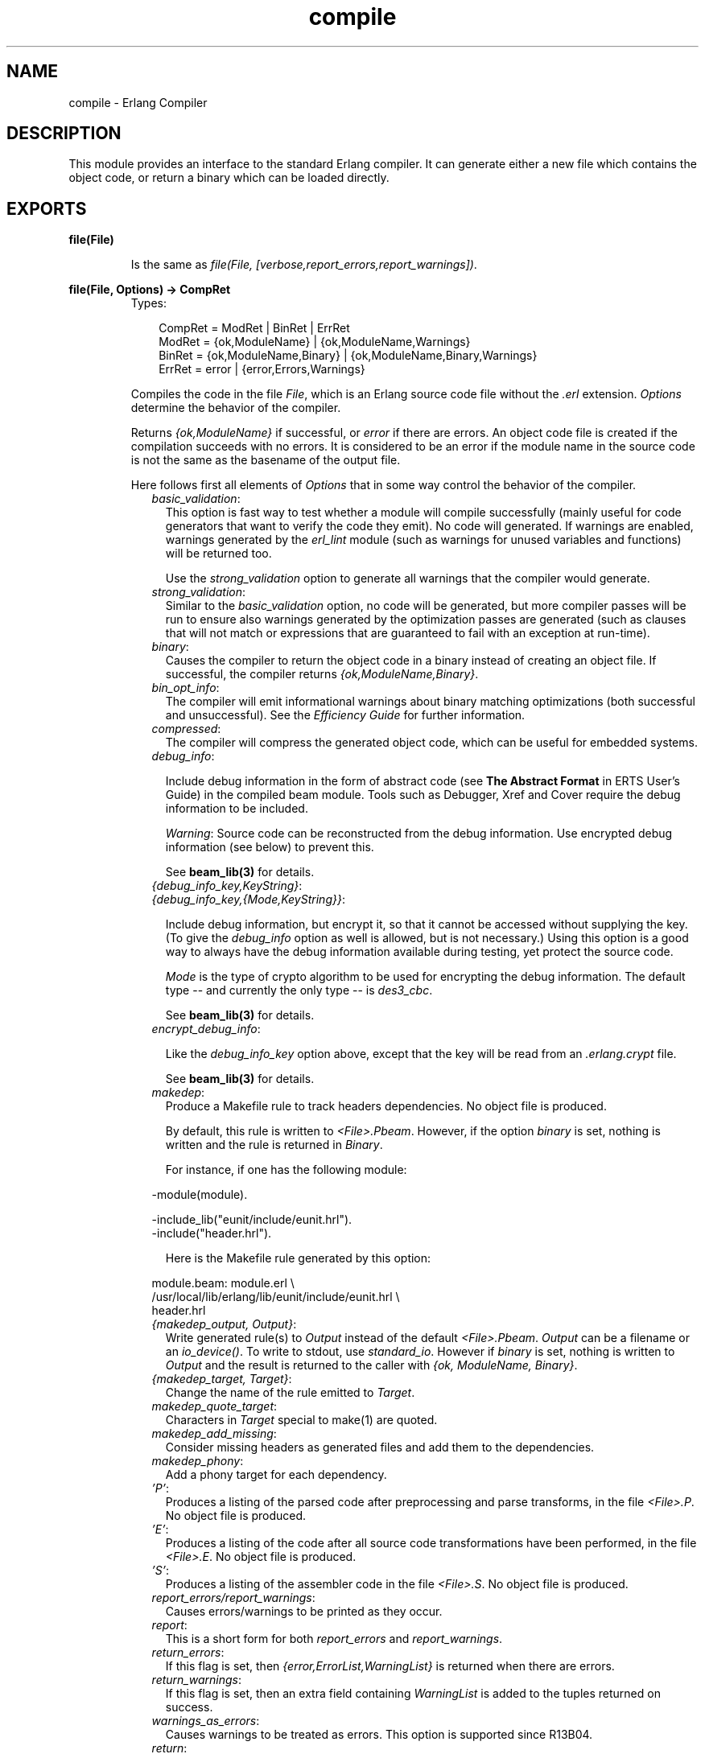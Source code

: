 .TH compile 3 "compiler 4.7.5" "Ericsson AB" "Erlang Module Definition"
.SH NAME
compile \- Erlang Compiler
.SH DESCRIPTION
.LP
This module provides an interface to the standard Erlang compiler\&. It can generate either a new file which contains the object code, or return a binary which can be loaded directly\&.
.SH EXPORTS
.LP
.B
file(File)
.br
.RS
.LP
Is the same as \fIfile(File, [verbose,report_errors,report_warnings])\fR\&\&.
.RE
.LP
.B
file(File, Options) -> CompRet
.br
.RS
.TP 3
Types:

CompRet = ModRet | BinRet | ErrRet
.br
ModRet = {ok,ModuleName} | {ok,ModuleName,Warnings}
.br
BinRet = {ok,ModuleName,Binary} | {ok,ModuleName,Binary,Warnings}
.br
ErrRet = error | {error,Errors,Warnings}
.br
.RE
.RS
.LP
Compiles the code in the file \fIFile\fR\&, which is an Erlang source code file without the \fI\&.erl\fR\& extension\&. \fIOptions\fR\& determine the behavior of the compiler\&.
.LP
Returns \fI{ok,ModuleName}\fR\& if successful, or \fIerror\fR\& if there are errors\&. An object code file is created if the compilation succeeds with no errors\&. It is considered to be an error if the module name in the source code is not the same as the basename of the output file\&.
.LP
Here follows first all elements of \fIOptions\fR\& that in some way control the behavior of the compiler\&.
.RS 2
.TP 2
.B
\fIbasic_validation\fR\&:
This option is fast way to test whether a module will compile successfully (mainly useful for code generators that want to verify the code they emit)\&. No code will generated\&. If warnings are enabled, warnings generated by the \fIerl_lint\fR\& module (such as warnings for unused variables and functions) will be returned too\&.
.RS 2
.LP
Use the \fIstrong_validation\fR\& option to generate all warnings that the compiler would generate\&.
.RE
.TP 2
.B
\fIstrong_validation\fR\&:
Similar to the \fIbasic_validation\fR\& option, no code will be generated, but more compiler passes will be run to ensure also warnings generated by the optimization passes are generated (such as clauses that will not match or expressions that are guaranteed to fail with an exception at run-time)\&.
.TP 2
.B
\fIbinary\fR\&:
Causes the compiler to return the object code in a binary instead of creating an object file\&. If successful, the compiler returns \fI{ok,ModuleName,Binary}\fR\&\&.
.TP 2
.B
\fIbin_opt_info\fR\&:
The compiler will emit informational warnings about binary matching optimizations (both successful and unsuccessful)\&. See the \fIEfficiency Guide\fR\& for further information\&.
.TP 2
.B
\fIcompressed\fR\&:
The compiler will compress the generated object code, which can be useful for embedded systems\&.
.TP 2
.B
\fIdebug_info\fR\&:

.RS 2
.LP
Include debug information in the form of abstract code (see \fBThe Abstract Format\fR\& in ERTS User\&'s Guide) in the compiled beam module\&. Tools such as Debugger, Xref and Cover require the debug information to be included\&.
.RE
.RS 2
.LP
\fIWarning\fR\&: Source code can be reconstructed from the debug information\&. Use encrypted debug information (see below) to prevent this\&.
.RE
.RS 2
.LP
See \fBbeam_lib(3)\fR\& for details\&.
.RE
.TP 2
.B
\fI{debug_info_key,KeyString}\fR\&:

.TP 2
.B
\fI{debug_info_key,{Mode,KeyString}}\fR\&:

.RS 2
.LP
Include debug information, but encrypt it, so that it cannot be accessed without supplying the key\&. (To give the \fIdebug_info\fR\& option as well is allowed, but is not necessary\&.) Using this option is a good way to always have the debug information available during testing, yet protect the source code\&.
.RE
.RS 2
.LP
\fIMode\fR\& is the type of crypto algorithm to be used for encrypting the debug information\&. The default type -- and currently the only type -- is \fIdes3_cbc\fR\&\&.
.RE
.RS 2
.LP
See \fBbeam_lib(3)\fR\& for details\&.
.RE
.TP 2
.B
\fIencrypt_debug_info\fR\&:

.RS 2
.LP
Like the \fIdebug_info_key\fR\& option above, except that the key will be read from an \fI\&.erlang\&.crypt\fR\& file\&.
.RE
.RS 2
.LP
See \fBbeam_lib(3)\fR\& for details\&.
.RE
.TP 2
.B
\fImakedep\fR\&:
Produce a Makefile rule to track headers dependencies\&. No object file is produced\&.
.RS 2
.LP
By default, this rule is written to \fI<File>\&.Pbeam\fR\&\&. However, if the option \fIbinary\fR\& is set, nothing is written and the rule is returned in \fIBinary\fR\&\&.
.RE
.RS 2
.LP
For instance, if one has the following module:
.RE
.LP
.nf

-module(module).

-include_lib("eunit/include/eunit.hrl").
-include("header.hrl").
            
.fi
.RS 2
.LP
Here is the Makefile rule generated by this option:
.RE
.LP
.nf

module.beam: module.erl \\
  /usr/local/lib/erlang/lib/eunit/include/eunit.hrl \\
  header.hrl
            
.fi
.TP 2
.B
\fI{makedep_output, Output}\fR\&:
Write generated rule(s) to \fIOutput\fR\& instead of the default \fI<File>\&.Pbeam\fR\&\&. \fIOutput\fR\& can be a filename or an \fIio_device()\fR\&\&. To write to stdout, use \fIstandard_io\fR\&\&. However if \fIbinary\fR\& is set, nothing is written to \fIOutput\fR\& and the result is returned to the caller with \fI{ok, ModuleName, Binary}\fR\&\&.
.TP 2
.B
\fI{makedep_target, Target}\fR\&:
Change the name of the rule emitted to \fITarget\fR\&\&.
.TP 2
.B
\fImakedep_quote_target\fR\&:
Characters in \fITarget\fR\& special to make(1) are quoted\&.
.TP 2
.B
\fImakedep_add_missing\fR\&:
Consider missing headers as generated files and add them to the dependencies\&.
.TP 2
.B
\fImakedep_phony\fR\&:
Add a phony target for each dependency\&.
.TP 2
.B
\fI\&'P\&'\fR\&:
Produces a listing of the parsed code after preprocessing and parse transforms, in the file \fI<File>\&.P\fR\&\&. No object file is produced\&.
.TP 2
.B
\fI\&'E\&'\fR\&:
Produces a listing of the code after all source code transformations have been performed, in the file \fI<File>\&.E\fR\&\&. No object file is produced\&.
.TP 2
.B
\fI\&'S\&'\fR\&:
Produces a listing of the assembler code in the file \fI<File>\&.S\fR\&\&. No object file is produced\&.
.TP 2
.B
\fIreport_errors/report_warnings\fR\&:
Causes errors/warnings to be printed as they occur\&.
.TP 2
.B
\fIreport\fR\&:
This is a short form for both \fIreport_errors\fR\& and \fIreport_warnings\fR\&\&.
.TP 2
.B
\fIreturn_errors\fR\&:
If this flag is set, then \fI{error,ErrorList,WarningList}\fR\& is returned when there are errors\&.
.TP 2
.B
\fIreturn_warnings\fR\&:
If this flag is set, then an extra field containing \fIWarningList\fR\& is added to the tuples returned on success\&.
.TP 2
.B
\fIwarnings_as_errors\fR\&:
Causes warnings to be treated as errors\&. This option is supported since R13B04\&.
.TP 2
.B
\fIreturn\fR\&:
This is a short form for both \fIreturn_errors\fR\& and \fIreturn_warnings\fR\&\&.
.TP 2
.B
\fIverbose\fR\&:
Causes more verbose information from the compiler describing what it is doing\&.
.TP 2
.B
\fI{outdir,Dir}\fR\&:
Sets a new directory for the object code\&. The current directory is used for output, except when a directory has been specified with this option\&.
.TP 2
.B
\fIexport_all\fR\&:
Causes all functions in the module to be exported\&.
.TP 2
.B
\fI{i,Dir}\fR\&:
Add \fIDir\fR\& to the list of directories to be searched when including a file\&. When encountering an \fI-include\fR\& or \fI-include_dir\fR\& directive, the compiler searches for header files in the following directories:
.RS 2
.TP 2
*
\fI"\&."\fR\&, the current working directory of the file server;
.LP
.TP 2
*
the base name of the compiled file;
.LP
.TP 2
*
the directories specified using the \fIi\fR\& option\&. The directory specified last is searched first\&.
.LP
.RE

.TP 2
.B
\fI{d,Macro}\fR\&:

.TP 2
.B
\fI{d,Macro,Value}\fR\&:
Defines a macro \fIMacro\fR\& to have the value \fIValue\fR\&\&. The default is \fItrue\fR\&)\&.
.TP 2
.B
\fI{parse_transform,Module}\fR\&:
Causes the parse transformation function \fIModule:parse_transform/2\fR\& to be applied to the parsed code before the code is checked for errors\&.
.TP 2
.B
\fIasm\fR\&:
The input file is expected to be assembler code (default file suffix "\&.S")\&. Note that the format of assembler files is not documented, and may change between releases - this option is primarily for internal debugging use\&.
.TP 2
.B
\fIno_strict_record_tests\fR\&:
This option is not recommended\&.
.RS 2
.LP
By default, the generated code for the \fIRecord#record_tag\&.field\fR\& operation verifies that the tuple \fIRecord\fR\& is of the correct size for the record and that the first element is the tag \fIrecord_tag\fR\&\&. Use this option to omit the verification code\&.
.RE
.TP 2
.B
\fIno_error_module_mismatch\fR\&:
Normally the compiler verifies that the module name given in the source code is the same as the base name of the output file and refuses to generate an output file if there is a mismatch\&. If you have a good reason (or other reason) for having a module name unrelated to the name of the output file, this option disables that verification (there will not even be a warning if there is a mismatch)\&.
.TP 2
.B
\fI{no_auto_import,[{F,A}, \&.\&.\&.]}\fR\&:
Makes the function \fIF/A\fR\& no longer being auto-imported from the module \fIerlang\fR\&, which resolves BIF name clashes\&. This option has to be used to resolve name clashes with BIFs auto-imported before R14A, if one wants to call the local function with the same name as an auto-imported BIF without module prefix\&.
.LP

.RS -4
.B
Note:
.RE
From R14A and forward, the compiler resolves calls without module prefix to local or imported functions before trying auto-imported BIFs\&. If the BIF is to be called, use the \fIerlang\fR\& module prefix in the call, not \fI{ no_auto_import,[{F,A}, \&.\&.\&.]}\fR\&

.RS 2
.LP
If this option is written in the source code, as a \fI-compile\fR\& directive, the syntax \fIF/A\fR\& can be used instead of \fI{F,A}\fR\&\&. Example:
.RE
.LP
.nf
-compile({no_auto_import,[error/1]}).
.fi
.RE
.LP
If warnings are turned on (the \fIreport_warnings\fR\& option described above), the following options control what type of warnings that will be generated\&. With the exception of \fI{warn_format,Verbosity}\fR\& all options below have two forms; one \fIwarn_xxx\fR\& form to turn on the warning and one \fInowarn_xxx\fR\& form to turn off the warning\&. In the description that follows, the form that is used to change the default value is listed\&.
.RS 2
.TP 2
.B
\fI{warn_format, Verbosity}\fR\&:
Causes warnings to be emitted for malformed format strings as arguments to \fIio:format\fR\& and similar functions\&. \fIVerbosity\fR\& selects the amount of warnings: 0 = no warnings; 1 = warnings for invalid format strings and incorrect number of arguments; 2 = warnings also when the validity could not be checked (for example, when the format string argument is a variable)\&. The default verbosity is 1\&. Verbosity 0 can also be selected by the option \fInowarn_format\fR\&\&.
.TP 2
.B
\fInowarn_bif_clash\fR\&:
This option is removed, it will generate a fatal error if used\&.
.LP

.RS -4
.B
Warning:
.RE
Beginning with R14A, the compiler no longer calls the auto-imported BIF if the name clashes with a local or explicitly imported function and a call without explicit module name is issued\&. Instead the local or imported function is called\&. Still accepting \fInowarn_bif_clash\fR\& would makes a module calling functions clashing with autoimported BIFs compile with both the old and new compilers, but with completely different semantics, why the option was removed\&.
.LP
The use of this option has always been strongly discouraged\&. From OTP R14A and forward it\&'s an error to use it\&.
.LP
To resolve BIF clashes, use explicit module names or the \fI{no_auto_import,[F/A]}\fR\& compiler directive\&.

.TP 2
.B
\fI{nowarn_bif_clash, FAs}\fR\&:
This option is removed, it will generate a fatal error if used\&.
.LP

.RS -4
.B
Warning:
.RE
The use of this option has always been strongly discouraged\&. From OTP R14A and forward it\&'s an error to use it\&.
.LP
To resolve BIF clashes, use explicit module names or the \fI{no_auto_import,[F/A]}\fR\& compiler directive\&.

.TP 2
.B
\fIwarn_export_all\fR\&:
Causes a warning to be emitted if the \fIexport_all\fR\& option has also been given\&.
.TP 2
.B
\fIwarn_export_vars\fR\&:
Causes warnings to be emitted for all implicitly exported variables referred to after the primitives where they were first defined\&. No warnings for exported variables unless they are referred to in some pattern, which is the default, can be selected by the option \fInowarn_export_vars\fR\&\&.
.TP 2
.B
\fIwarn_shadow_vars\fR\&:
Causes warnings to be emitted for "fresh" variables in functional objects or list comprehensions with the same name as some already defined variable\&. The default is to warn for such variables\&. No warnings for shadowed variables can be selected by the option \fInowarn_shadow_vars\fR\&\&.
.TP 2
.B
\fInowarn_unused_function\fR\&:
Turns off warnings for unused local functions\&. By default (\fIwarn_unused_function\fR\&), warnings are emitted for all local functions that are not called directly or indirectly by an exported function\&. The compiler does not include unused local functions in the generated beam file, but the warning is still useful to keep the source code cleaner\&.
.TP 2
.B
\fI{nowarn_unused_function, FAs}\fR\&:
Turns off warnings for unused local functions as \fInowarn_unused_function\fR\& but only for the mentioned local functions\&. \fIFAs\fR\& is a tuple \fI{Name,Arity}\fR\& or a list of such tuples\&.
.TP 2
.B
\fInowarn_deprecated_function\fR\&:
Turns off warnings for calls to deprecated functions\&. By default (\fIwarn_deprecated_function\fR\&), warnings are emitted for every call to a function known by the compiler to be deprecated\&. Note that the compiler does not know about the \fI-deprecated()\fR\& attribute but uses an assembled list of deprecated functions in Erlang/OTP\&. To do a more general check the \fIXref\fR\& tool can be used\&. See also \fBxref(3)\fR\& and the function \fBxref:m/1\fR\& also accessible through the \fBc:xm/1\fR\& function\&.
.TP 2
.B
\fI{nowarn_deprecated_function, MFAs}\fR\&:
Turns off warnings for calls to deprecated functions as \fInowarn_deprecated_function\fR\& but only for the mentioned functions\&. \fIMFAs\fR\& is a tuple \fI{Module,Name,Arity}\fR\& or a list of such tuples\&.
.TP 2
.B
\fIwarn_obsolete_guard\fR\&:
Causes warnings to be emitted for calls to old type testing BIFs such as \fIpid/1\fR\& and \fIlist/1\fR\&\&. See the \fBErlang Reference Manual\fR\& for a complete list of type testing BIFs and their old equivalents\&. No warnings for calls to old type testing BIFs, which is the default, can be selected by the option \fInowarn_obsolete_guard\fR\&\&.
.TP 2
.B
\fIwarn_unused_import\fR\&:
Causes warnings to be emitted for unused imported functions\&. No warnings for unused imported functions, which is the default, can be selected by the option \fInowarn_unused_import\fR\&\&.
.TP 2
.B
\fInowarn_unused_vars\fR\&:
By default, warnings are emitted for variables which are not used, with the exception of variables beginning with an underscore ("Prolog style warnings")\&. Use this option to turn off this kind of warnings\&.
.TP 2
.B
\fInowarn_unused_record\fR\&:
Turns off warnings for unused record types\&. By default (\fIwarn_unused_records\fR\&), warnings are emitted for unused locally defined record types\&.
.RE
.LP
Another class of warnings is generated by the compiler during optimization and code generation\&. They warn about patterns that will never match (such as \fIa=b\fR\&), guards that will always evaluate to false, and expressions that will always fail (such as \fIatom+42\fR\&)\&.
.LP
Note that the compiler does not warn for expressions that it does not attempt to optimize\&. For instance, the compiler tries to evaluate \fI1/0\fR\&, notices that it will cause an exception and emits a warning\&. On the other hand, the compiler is silent about the similar expression \fIX/0\fR\&; because of the variable in it, the compiler does not even try to evaluate and therefore it emits no warnings\&.
.LP
Currently, those warnings cannot be disabled (except by disabling all warnings)\&.
.LP

.RS -4
.B
Warning:
.RE
Obviously, the absence of warnings does not mean that there are no remaining errors in the code\&.

.LP
Note that all the options except the include path (\fI{i,Dir}\fR\&) can also be given in the file with a \fI-compile([Option,\&.\&.\&.])\fR\&\&. attribute\&. The \fI-compile()\fR\& attribute is allowed after function definitions\&.
.LP
Note also that the \fI{nowarn_unused_function, FAs}\fR\&, \fI{nowarn_bif_clash, FAs}\fR\&, and \fI{nowarn_deprecated_function, MFAs}\fR\& options are only recognized when given in files\&. They are not affected by the \fIwarn_unused_function\fR\&, \fIwarn_bif_clash\fR\&, or \fIwarn_deprecated_function\fR\& options\&.
.LP
For debugging of the compiler, or for pure curiosity, the intermediate code generated by each compiler pass can be inspected\&. A complete list of the options to produce list files can be printed by typing \fIcompile:options()\fR\& at the Erlang shell prompt\&. The options will be printed in order that the passes are executed\&. If more than one listing option is used, the one representing the earliest pass takes effect\&.
.LP
\fIUnrecognized options are ignored\&.\fR\&
.LP
Both \fIWarningList\fR\& and \fIErrorList\fR\& have the following format:
.LP
.nf

[{FileName,[ErrorInfo]}].
        
.fi
.LP
\fIErrorInfo\fR\& is described below\&. The file name has been included here as the compiler uses the Erlang pre-processor \fIepp\fR\&, which allows the code to be included in other files\&. For this reason, it is important to know to \fIwhich\fR\& file an error or warning line number refers\&.
.RE
.LP
.B
forms(Forms)
.br
.RS
.LP
Is the same as \fIforms(File, [verbose,report_errors,report_warnings])\fR\&\&.
.RE
.LP
.B
forms(Forms, Options) -> CompRet
.br
.RS
.TP 3
Types:

Forms = [Form]
.br
CompRet = BinRet | ErrRet
.br
BinRet = {ok,ModuleName,BinaryOrCode} | {ok,ModuleName,BinaryOrCode,Warnings}
.br
BinaryOrCode = binary() | term()
.br
ErrRet = error | {error,Errors,Warnings}
.br
.RE
.RS
.LP
Analogous to \fIfile/1\fR\&, but takes a list of forms (in the Erlang abstract format representation) as first argument\&. The option \fIbinary\fR\& is implicit; i\&.e\&., no object code file is produced\&. Options that would ordinarily produce a listing file, such as \&'E\&', will instead cause the internal format for that compiler pass (an Erlang term; usually not a binary) to be returned instead of a binary\&.
.RE
.LP
.B
format_error(ErrorDescriptor) -> chars()
.br
.RS
.TP 3
Types:

ErrorDescriptor = errordesc()
.br
.RE
.RS
.LP
Uses an \fIErrorDescriptor\fR\& and returns a deep list of characters which describes the error\&. This function is usually called implicitly when an \fIErrorInfo\fR\& structure is processed\&. See below\&.
.RE
.LP
.B
output_generated(Options) -> true | false
.br
.RS
.TP 3
Types:

Options = [term()]
.br
.RE
.RS
.LP
Determines whether the compiler would generate a \fIbeam\fR\& file with the given options\&. \fItrue\fR\& means that a \fIbeam\fR\& file would be generated; \fIfalse\fR\& means that the compiler would generate some listing file, return a binary, or merely check the syntax of the source code\&.
.RE
.LP
.B
noenv_file(File, Options) -> CompRet
.br
.RS
.LP
Works exactly like \fBfile/2\fR\&, except that the environment variable \fIERL_COMPILER_OPTIONS\fR\& is not consulted\&.
.RE
.LP
.B
noenv_forms(Forms, Options) -> CompRet
.br
.RS
.LP
Works exactly like \fBforms/2\fR\&, except that the environment variable \fIERL_COMPILER_OPTIONS\fR\& is not consulted\&.
.RE
.LP
.B
noenv_output_generated(Options) -> true | false
.br
.RS
.TP 3
Types:

Options = [term()]
.br
.RE
.RS
.LP
Works exactly like \fBoutput_generated/1\fR\&, except that the environment variable \fIERL_COMPILER_OPTIONS\fR\& is not consulted\&.
.RE
.SH "DEFAULT COMPILER OPTIONS"

.LP
The (host operating system) environment variable \fIERL_COMPILER_OPTIONS\fR\& can be used to give default compiler options\&. Its value must be a valid Erlang term\&. If the value is a list, it will be used as is\&. If it is not a list, it will be put into a list\&.
.LP
The list will be appended to any options given to \fBfile/2\fR\&, \fBforms/2\fR\&, and \fBoutput_generated/2\fR\&\&. Use the alternative functions \fBnoenv_file/2\fR\&, \fBnoenv_forms/2\fR\&, or \fBnoenv_output_generated/2\fR\& if you don\&'t want the environment variable to be consulted (for instance, if you are calling the compiler recursively from inside a parse transform)\&.
.SH "INLINING"

.LP
The compiler can do function inlining within an Erlang module\&. Inlining means that a call to a function is replaced with the function body with the arguments replaced with the actual values\&. The semantics are preserved, except if exceptions are generated in the inlined code\&. Exceptions will be reported as occurring in the function the body was inlined into\&. Also, \fIfunction_clause\fR\& exceptions will be converted to similar \fIcase_clause\fR\& exceptions\&.
.LP
When a function is inlined, the original function will be kept if it is exported (either by an explicit export or if the \fIexport_all\fR\& option was given) or if not all calls to the function were inlined\&.
.LP
Inlining does not necessarily improve running time\&. For instance, inlining may increase Beam stack usage which will probably be detrimental to performance for recursive functions\&.
.LP
Inlining is never default; it must be explicitly enabled with a compiler option or a \fI-compile()\fR\& attribute in the source module\&.
.LP
To enable inlining, either use the \fIinline\fR\& option to let the compiler decide which functions to inline or \fI{inline,[{Name,Arity},\&.\&.\&.]}\fR\& to have the compiler inline all calls to the given functions\&. If the option is given inside a \fIcompile\fR\& directive in an Erlang module, \fI{Name,Arity}\fR\& may be written as \fIName/Arity\fR\&\&.
.LP
Example of explicit inlining:
.LP
.nf

-compile({inline,[pi/0]}).

pi() -> 3.1416.
    
.fi
.LP
Example of implicit inlining:
.LP
.nf

-compile(inline).
    
.fi
.LP
The \fI{inline_size,Size}\fR\& option controls how large functions that are allowed to be inlined\&. Default is \fI24\fR\&, which will keep the size of the inlined code roughly the same as the un-inlined version (only relatively small functions will be inlined)\&.
.LP
Example:
.LP
.nf

%% Aggressive inlining - will increase code size.
-compile(inline).
-compile({inline_size,100}).
    
.fi
.SH "PARSE TRANSFORMATIONS"

.LP
Parse transformations are used when a programmer wants to use Erlang syntax but with different semantics\&. The original Erlang code is then transformed into other Erlang code\&.
.SH "ERROR INFORMATION"

.LP
The \fIErrorInfo\fR\& mentioned above is the standard \fIErrorInfo\fR\& structure which is returned from all IO modules\&. It has the following format:
.LP
.nf

{ErrorLine, Module, ErrorDescriptor}
    
.fi
.LP
A string describing the error is obtained with the following call:
.LP
.nf

Module:format_error(ErrorDescriptor)
    
.fi
.SH "SEE ALSO"

.LP
\fBepp(3)\fR\&, \fBerl_id_trans(3)\fR\&, \fBerl_lint(3)\fR\&, \fBbeam_lib(3)\fR\& 